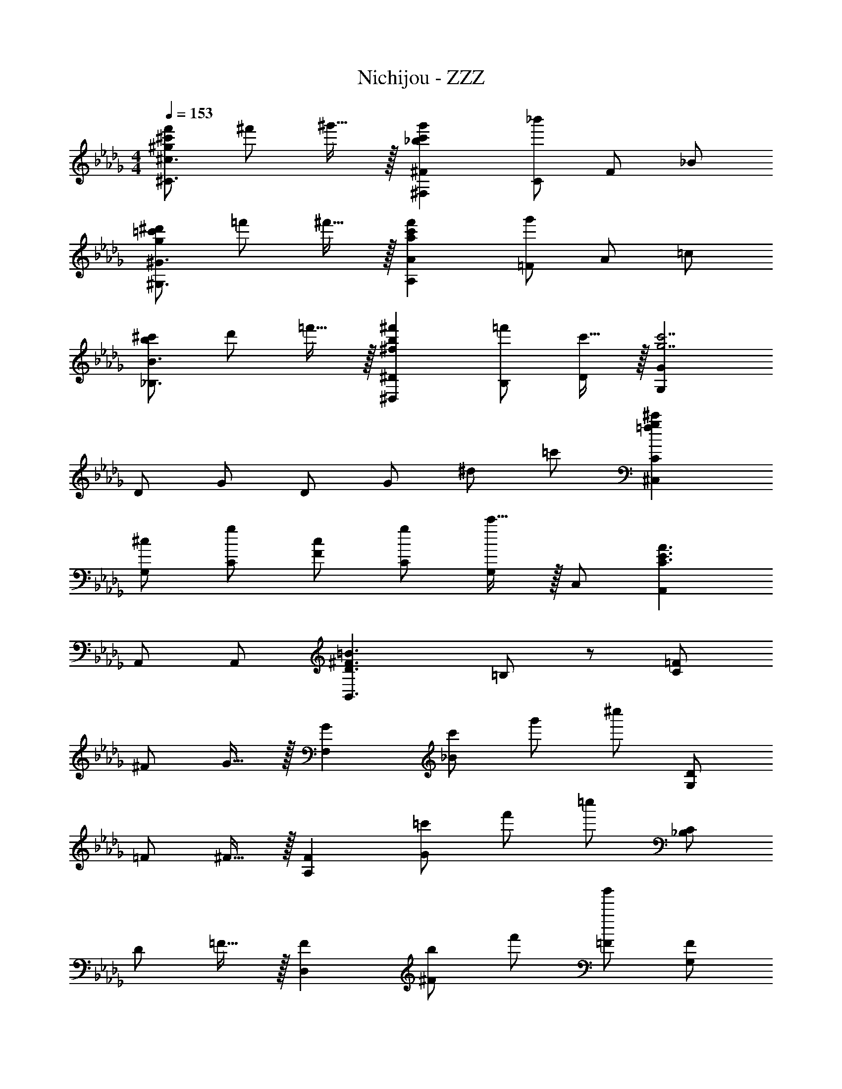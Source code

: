 X: 1
T: Nichijou - ZZZ
Z: ABC Generated by Starbound Composer
L: 1/4
M: 4/4
Q: 1/4=153
K: Db
[^g/2^c'/2f'/2^C3/2^c3/2] ^f'/2 ^g'15/32 z/32 [^F,^F_b29/28c'29/28g'29/28] [C/2_b'19/20] F/2 _B/2 
[g/2=c'/2^d'/2^G,3/2^G3/2] =f'/2 ^f'15/32 z/32 [A,Aa29/28c'29/28f'29/28] [=F/2g'19/20] A/2 =c/2 
[b/2^c'/2_B,3/2B3/2] d'/2 =f'15/32 z/32 [^D,^D^f29/28b29/28^f'29/28] [B,/2=f'/2] [c'15/32D/2] z/32 [G,Gg7/2c'7/2] 
D/2 G/2 D/2 G/2 ^d/2 =c'/2 [=fg^c'^C,C] 
[G,/2^c/2] [C/2g/2] [F/2c/2] [C/2g/2] [c'15/32G,/2] z/32 C,/2 [A,,C3/2E3/2A3/2] 
A,,/2 A,,/2 [D3/2^F3/2=B3/2B,,3/2] =B,/2 z/2 [=F/2C17/12] 
^F/2 G15/32 z/32 [zG29/28F,19/10] [c'/2_B19/20] g'/2 ^c''/2 [D/2G,17/12] 
=F/2 ^F15/32 z/32 [zF29/28A,19/10] [=c'/2G19/20] f'/2 =c''/2 [C/2_B,17/12] 
D/2 =F15/32 z/32 [zF29/28D,19/10] [b/2^F19/20] f'/2 [b'/2=F/2] [F/2G,17/12] 
^F/2 =F15/32 z/32 [G,D5/2] [g'/2B,/2] [d'/2=C/2] [g/2G,/2] [F/2^C17/12] 
^F/2 G15/32 z/32 [zG29/28F,19/10] [^c'/2B19/20] g'/2 ^c''/2 [D/2G,17/12] 
=F/2 ^F15/32 z/32 [zF29/28A,19/10] [=c'/2G19/20] f'/2 =c''/2 [C/2B,17/12] 
D/2 =F15/32 z/32 [z^F29/28D,19/10] [b/2=F/2] [D15/32d'/2] z/32 [b'/2C3/2] [z/2G,3/2] 
g/2 [g'/2=C/2] [^c'/2C,2^C2] z/2 c'/2 g/2 c/2 [c/2f/2C,] 
^f/2 [g15/32G,/2] z/32 [^F,,B29/28c29/28g29/28] [C,/2b19/20] F,/2 B,/2 [=c/2d/2^G,,] 
=f/2 [^f15/32G,/2] z/32 [A,,A29/28c29/28f29/28] [=F,/2g19/20] A,/2 =C/2 [B/2^c/2_B,,] 
d/2 [=f15/32F,/2] z/32 [^D,,B29/28c29/28f29/28] [B,,/2^f19/20] D,/2 [=f/2^F,/2] [G/2c/2f/2G,,] 
^f/2 [=f15/32G,/2] z/32 [G,,G3/2=c3/2d3/2] B,,/2 =C,/2 D,/2 [^c/2f/2^C,] 
^f/2 [g15/32G,/2] z/32 [F,,B29/28c29/28g29/28] [C,/2b19/20] F,/2 B,/2 [=c/2=f/2=c'/2A,,] 
b/2 [c'15/32C/2] z/32 [B,,^c3/2f3/2^c'3/2] =F,/2 B,/2 ^C/2 [^F/2B/2f/2D,] 
d/2 [f15/32G,/2] z/32 [G,,G29/28=c29/28^f29/28] [D,/2=f/2] [^c15/32G,] z/32 [z/2c7/2] [C,F29/28G57/20] 
[G,/2=F/2] [D/2C,3/2] C19/20 z/20 c'/2 =c'/2 [B,,/2c29/28^c'29/28] B,/2 
[F/2=c/2=c'/2] [B/2^c29/28^c'29/28] B,/2 [B/2d29/28d'29/28] F/2 [B,/2f29/28f'29/28] A,/2 [F/2^f29/28^f'29/28] 
A/2 [=c/2=f19/10=f'19/10] F/2 c/2 A/2 [f'/2F/2] [G,/2=c'29/28c''29/28] D/2 
[G/2b/2b'/2] [c/2c'29/28c''29/28] D/2 [c/2^c'29/28^c''29/28] G/2 [D/2f29/28f'29/28] =G,/2 [D/2d29/28d'29/28] 
=G/2 [B/2^c19/8c'19/8] D/2 B/2 G/2 D/2 [D,Dc3b3c'3] z/2 
D,/2 B,/2 D15/32 z17/32 [cbD,,D,c'29/28] [D,/2cbB29/28] z/2 
[D,,/2bc'c29/28] B,,/2 [D,15/32bc'b'] z17/32 [D,/2c'b29/28b'29/28] G,,/2 [D,/2gc'd'g'] ^G,15/32 z/32 
[c'd'G,,g29/28g'29/28] [=g19/20c'19/20d'19/20=g'19/20D,] z/20 [G,/2D/2=c'7/2d'7/2^g'7/2] ^G/2 =c/2 d/2 
^g17/12 z/12 [z/2G,,] [z/2F^cf] C,/2 [G,/2^F/2^f/2] [G15/32g15/32C/2] z/32 
[F,,^F,B2c2b2] C,/2 [z/2B,] [z/2A29/28=f29/28a29/28] A,,/2 [=F,/2B/2b/2] [=c15/32c'15/32=C/2] z/32 
[B,,B,^c2f2^c'2] F,/2 [z/2^C] [z/2c29/28b29/28c'29/28] D,,/2 [D,/2=c/2=c'/2] [B15/32b15/32B,/2] z/32 
[GcgG,,G,] [D,/2Dd] [z/2=C] [z/2Fd^f] ^C,,/2 [C,/2=F/2=f/2] [D15/32d15/32G,/2] z/32 
[^CF2^c2f2C,5/2] [z/2G,3/2] [z/2=B,] [z/2D29/28d29/28] [^F/2B/2=C,_B,] [=F/2f/2] [^F15/32^f15/32B,,/2] z/32 
[=FA=fA,,A,] [B,,/2=cc'] C,/2 [^c/2f/2^c'/2B,,/2B,/2] z/2 [=c/2d/2=c'/2G,,/2G,/2] z/2 
[=G,,=G,B2d2b2] D,/2 B,/2 D/2 [D,,D,B7/2d7/2^f7/2b7/2] B,/2 
D,/2 B,/2 D/2 D,/2 [G^cdg^G,,^G,] [DGcG,] 
[G,,/2DGc29/28] D,/2 [D19/20G19/20=c19/20G,] z/20 [CFG^cC,,2] c/2 g/2 
[^C,/2c/2] [F,/2g/2] [^c'15/32G,/2] z/32 C,/2 [^FBcC,,2] c/2 f/2 
[C,/2c/2] [^F,/2f/2] [c'15/32B,/2] z/32 C,/2 [=FGcC,,2] c/2 g/2 
[C,/2c/2] [=F,/2g/2] [c'15/32G,/2] z/32 C, [c'/2C2] f'/2 g'/2 
c''/2 [a/2a'/2A,] e'/2 c'/2 e'/2 [=D,/2=d/2f/2] [A,/2=g/2] [a15/32=D/2] z/32 
[=G,,=G,=B29/28d29/28a29/28] [D,/2=b19/20] G,/2 =B,/2 [C,/2c/2e/2] [E,/2f/2] [g15/32=B,,/2] z/32 
[_B,,_B,_B29/28c29/28g29/28] [^F,/2a19/20] B,/2 C/2 [=B,,/2=B/2d/2] [F,/2e/2] [f15/32=B,/2] z/32 
[E,,E,=G29/28B29/28f29/28] [G,/2g19/20] B,/2 [E/2f] [A,,/2A/2d/2] [E,/2g/2] [f15/32A,/2] z/32 
[A,,A3/2c3/2e3/2] B,,/2 C,/2 E,/2 [D,/2d/2f/2] [A,/2g/2] [a15/32D/2] z/32 
[G,,G,B29/28d29/28a29/28] [D,/2b19/20] G,/2 B,/2 [F,,/2c/2f/2c'/2] [C,/2B/2b/2] [c15/32c'15/32_B,/2] z/32 
[B,,=B,d3/2b3/2=d'3/2] F,/2 B,/2 D/2 [E,,/2B/2e/2g/2] [B,,/2f/2] [g15/32E,/2] z/32 
[A,,A,A29/28e29/28g29/28] [f/2E,] d15/32 z/32 [A,/2d9/2] [zG29/28D,3/2] ^F/2 
[A,/2E/2] D/2 A,/2 D,/2 z/2 [f/2d'/2^f'/2D3/2d3/2] [g/2=g'/2] [a15/32a'15/32] z/32 
[G,Ga29/28d'29/28a'29/28] [D/2b19/20=b'19/20] G/2 B/2 [c'/2_b'/2c''/2F,3/2F3/2] [b/2=b'/2] [c'15/32c''15/32] z/32 
[B,FBd'13/2d''13/2] F/2 B/2 F/2 f/2 B/2 b/2 
f/2 f'/2 b/2 b'/2 b/2 [E,/2B/2e/2g/2] [E/2f/2] [g15/32B/2] z/32 
[eg29/28] [f/2B] d15/32 z/32 E/2 [A,/2G2] E/2 A/2 
E/2 [A,/2F] A/2 [A,/2E] A/2 [D,/2F4] A,/2 D/2 
A/2 D/2 A/2 d/2 a/2 d/2 a/2 d'/7 e'/7 f'/7 g'/7 
[z23/168a'/7] b'/7 z/168 c''/7 d''2 
